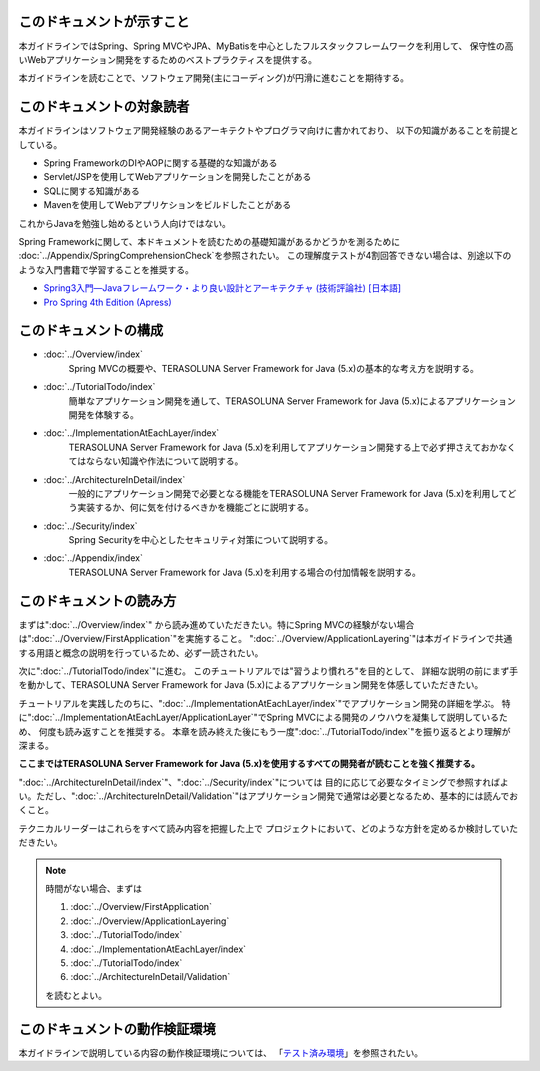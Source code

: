このドキュメントが示すこと
================================================================================

本ガイドラインではSpring、Spring MVCやJPA、MyBatisを中心としたフルスタックフレームワークを利用して、
保守性の高いWebアプリケーション開発をするためのベストプラクティスを提供する。

本ガイドラインを読むことで、ソフトウェア開発(主にコーディング)が円滑に進むことを期待する。

このドキュメントの対象読者
================================================================================

本ガイドラインはソフトウェア開発経験のあるアーキテクトやプログラマ向けに書かれており、
以下の知識があることを前提としている。

* Spring FrameworkのDIやAOPに関する基礎的な知識がある
* Servlet/JSPを使用してWebアプリケーションを開発したことがある
* SQLに関する知識がある
* Mavenを使用してWebアプリケションをビルドしたことがある

これからJavaを勉強し始めるという人向けではない。

Spring Frameworkに関して、本ドキュメントを読むための基礎知識があるかどうかを測るために
\ :doc:`../Appendix/SpringComprehensionCheck`\ を参照されたい。
この理解度テストが4割回答できない場合は、別途以下のような入門書籍で学習することを推奨する。

* `Spring3入門―Javaフレームワーク・より良い設計とアーキテクチャ (技術評論社) [日本語] <http://gihyo.jp/book/2012/978-4-7741-5380-3>`_
* `Pro Spring 4th Edition (Apress) <http://www.apress.com/9781430261513>`_

このドキュメントの構成
================================================================================

* \ :doc:`../Overview/index`\ 
    Spring MVCの概要や、TERASOLUNA Server Framework for Java (5.x)の基本的な考え方を説明する。
* \ :doc:`../TutorialTodo/index`\ 
    簡単なアプリケーション開発を通して、TERASOLUNA Server Framework for Java (5.x)によるアプリケーション開発を体験する。
* \ :doc:`../ImplementationAtEachLayer/index`\ 
    TERASOLUNA Server Framework for Java (5.x)を利用してアプリケーション開発する上で必ず押さえておかなくてはならない知識や作法について説明する。
* \ :doc:`../ArchitectureInDetail/index`\
    一般的にアプリケーション開発で必要となる機能をTERASOLUNA Server Framework for Java (5.x)を利用してどう実装するか、何に気を付けるべきかを機能ごとに説明する。
* \ :doc:`../Security/index`\  
    Spring Securityを中心としたセキュリティ対策について説明する。
* \ :doc:`../Appendix/index`\
    TERASOLUNA Server Framework for Java (5.x)を利用する場合の付加情報を説明する。

このドキュメントの読み方
================================================================================

まずは"\ :doc:`../Overview/index`\ "
から読み進めていただきたい。特にSpring MVCの経験がない場合は"\ :doc:`../Overview/FirstApplication`\ "を実施すること。
"\ :doc:`../Overview/ApplicationLayering`\ "は本ガイドラインで共通する用語と概念の説明を行っているため、必ず一読されたい。

次に"\ :doc:`../TutorialTodo/index`\ "に進む。
このチュートリアルでは"習うより慣れろ"を目的として、
詳細な説明の前にまず手を動かして、TERASOLUNA Server Framework for Java (5.x)によるアプリケーション開発を体感していただきたい。

チュートリアルを実践したのちに、"\ :doc:`../ImplementationAtEachLayer/index`\ "でアプリケーション開発の詳細を学ぶ。
特に"\ :doc:`../ImplementationAtEachLayer/ApplicationLayer`\ "でSpring MVCによる開発のノウハウを凝集して説明しているため、
何度も読み返すことを推奨する。
本章を読み終えた後にもう一度"\ :doc:`../TutorialTodo/index`\ "を振り返るとより理解が深まる。

**ここまではTERASOLUNA Server Framework for Java (5.x)を使用するすべての開発者が読むことを強く推奨する。**

"\ :doc:`../ArchitectureInDetail/index`\ "、"\ :doc:`../Security/index`\ "については
目的に応じて必要なタイミングで参照すればよい。ただし、":doc:`../ArchitectureInDetail/Validation`"はアプリケーション開発で通常は必要となるため、基本的には読んでおくこと。

テクニカルリーダーはこれらをすべて読み内容を把握した上で
プロジェクトにおいて、どのような方針を定めるか検討していただきたい。


.. note::

    時間がない場合、まずは
    
    #. \ :doc:`../Overview/FirstApplication`\ 
    #. \ :doc:`../Overview/ApplicationLayering`\ 
    #. \ :doc:`../TutorialTodo/index`\ 
    #. \ :doc:`../ImplementationAtEachLayer/index`\ 
    #. \ :doc:`../TutorialTodo/index`\ 
    #. \ :doc:`../ArchitectureInDetail/Validation`\ 
    
    を読むとよい。

このドキュメントの動作検証環境
================================================================================

本ガイドラインで説明している内容の動作検証環境については、
「\ `テスト済み環境 <https://github.com/terasolunaorg/terasoluna-gfw-functionaltest/wiki/Tested-Environment>`_\」を参照されたい。


.. raw:: latex

   \newpage


